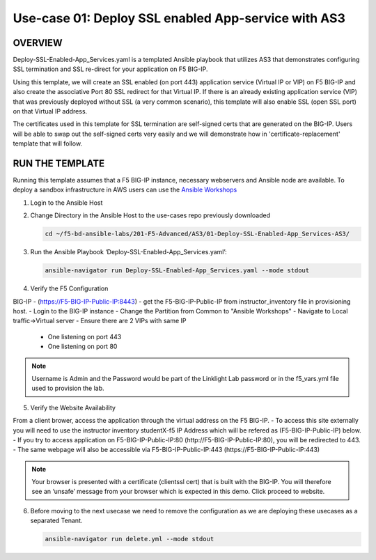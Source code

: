 Use-case 01: Deploy SSL enabled App-service with AS3
====================================================

OVERVIEW
--------
Deploy-SSL-Enabled-App_Services.yaml is a templated Ansible playbook that utilizes AS3 that demonstrates configuring SSL termination and SSL re-direct for your application on F5 BIG-IP. 

Using this template, we will create an SSL enabled (on port 443) application service (Virtual IP or VIP) on F5 BIG-IP and also create the associative Port 80 SSL redirect for that Virtual IP. If there is an already existing application service (VIP) that was previously deployed without SSL (a very common scenario), this template will also enable SSL (open SSL port) on that Virtual IP address.

The certificates used in this template for SSL termination are self-signed certs that are generated on the BIG-IP. Users will be able to swap out the self-signed certs very easily and we will demonstrate how in 'certificate-replacement' template that will follow.

RUN THE TEMPLATE
----------------
Running this template assumes that a F5 BIG-IP instance, necessary webservers and Ansible node are available.  
To deploy a sandbox infrastructure in AWS users can use the `Ansible Workshops <https://github.com/ansible/workshops>`__

1. Login to the Ansible Host

2. Change Directory in the Ansible Host to the use-cases repo previously downloaded

   .. code::
   
      cd ~/f5-bd-ansible-labs/201-F5-Advanced/AS3/01-Deploy-SSL-Enabled-App_Services-AS3/

3. Run the Ansible Playbook ‘Deploy-SSL-Enabled-App_Services.yaml’:

   .. code::
   
      ansible-navigator run Deploy-SSL-Enabled-App_Services.yaml --mode stdout

4. Verify the F5 Configuration

BIG-IP - (https://F5-BIG-IP-Public-IP:8443) - get the F5-BIG-IP-Public-IP from instructor_inventory file in provisioning host.
- Login to the BIG-IP instance
- Change the Partition from Common to "Ansible Workshops"
- Navigate to Local traffic->Virtual server
- Ensure there are 2 VIPs with same IP

  - One listening on port 443
  - One listening on port 80

.. note::

   Username is Admin and the Password would be part of the Linklight Lab password or in the f5_vars.yml file used to provision the lab.

5. Verify the Website Availability

From a client brower, access the application through the virtual address on the F5 BIG-IP.
- To access this site externally you will need to use the instructor inventory studentX-f5 IP Address which will be refered as (F5-BIG-IP-Public-IP) below.
- If you try to access application on F5-BIG-IP-Public-IP:80 (http://F5-BIG-IP-Public-IP:80), you will be redirected to 443. 
- The same webpage will also be accessible via F5-BIG-IP-Public-IP:443 (https://F5-BIG-IP-Public-IP:443)

.. note::

   Your browser is presented with a certificate (clientssl cert) that is built with the BIG-IP. You will therefore see an ‘unsafe’ message from your browser which is expected in this demo. Click proceed to website.


6. Before moving to the next usecase we need to remove the configuration as we are deploying these usecases as a separated Tenant.

   .. code::
   
      ansible-navigator run delete.yml --mode stdout
